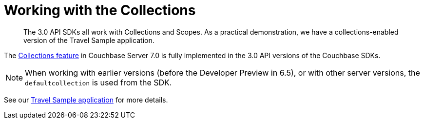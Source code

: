 = Working with the  Collections
:nav-title: Collections
:content-type: howto
:page-topic-type: howto

[abstract]
The 3.0 API SDKs all work with Collections and Scopes.
As a practical demonstration, we have a collections-enabled version of the Travel Sample application.

The xref:{version-server}@server:learn:data/scopes-and-collections.adoc[Collections feature] in Couchbase Server 7.0 is fully implemented in the
3.0 API versions of the Couchbase SDKs.

NOTE: When working with earlier versions (before the Developer Preview in 6.5), or with other server versions, the `defaultcollection` is used from the SDK.

See our xref:hello-world:sample-application.adoc[Travel Sample application] for more details.